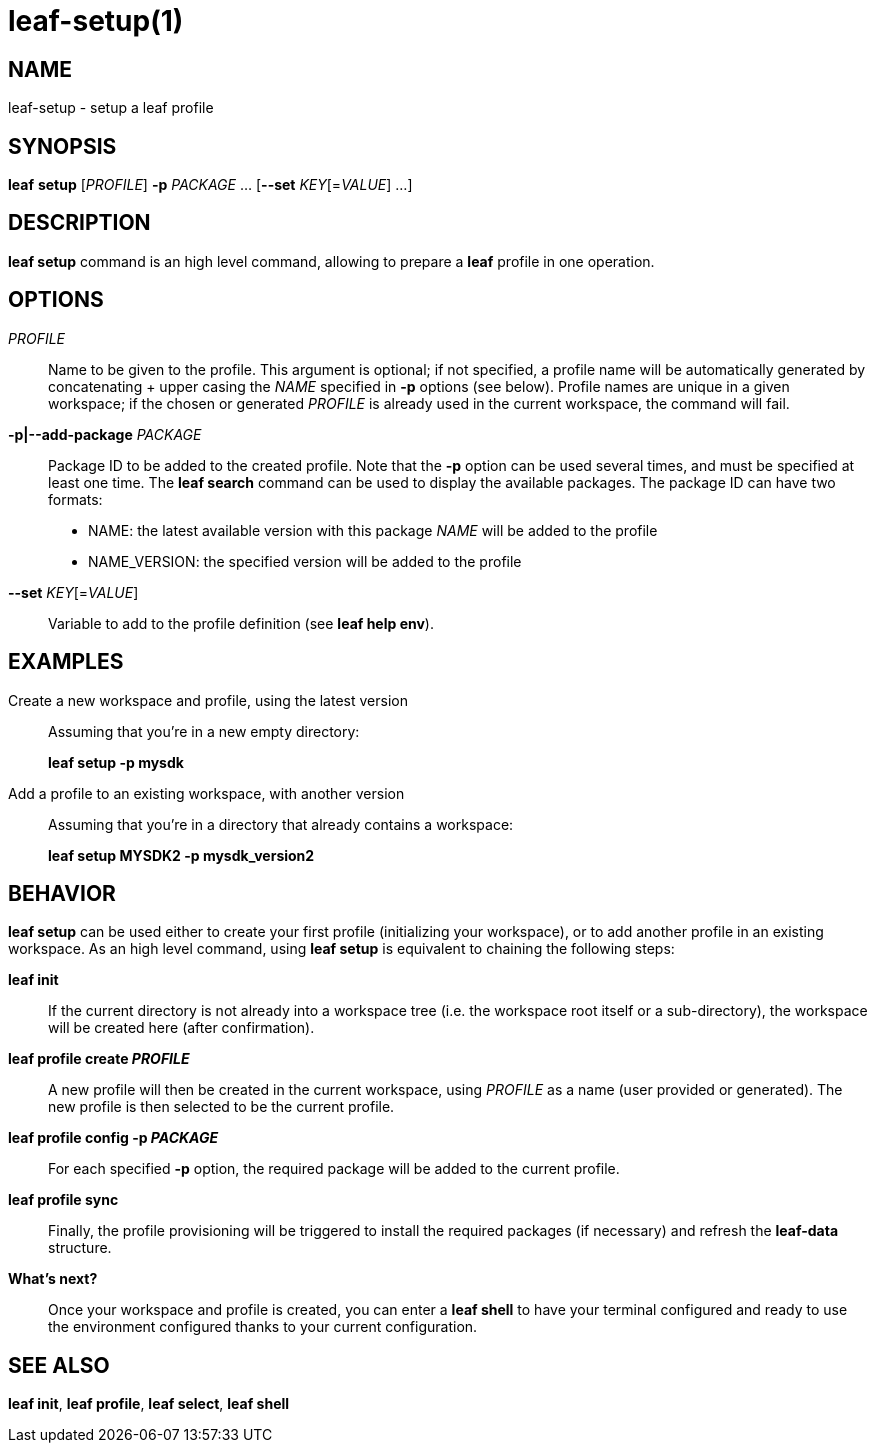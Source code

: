 = leaf-setup(1)

== NAME

leaf-setup - setup a leaf profile

== SYNOPSIS

*leaf* *setup* [_PROFILE_] *-p* _PACKAGE_ ... [*--set* _KEY_[=_VALUE_] ...]

== DESCRIPTION

*leaf setup* command is an high level command, allowing to prepare a *leaf* profile in one operation.

== OPTIONS

_PROFILE_::

Name to be given to the profile.
This argument is optional; if not specified, a profile name will be automatically generated
by concatenating + upper casing the _NAME_ specified in *-p* options (see below).
Profile names are unique in a given workspace; if the chosen or generated _PROFILE_ is already
used in the current workspace, the command will fail.

*-p|--add-package* _PACKAGE_::

Package ID to be added to the created profile.
Note that the *-p* option can be used several times, and must be specified at least one time.
The *leaf search* command can be used to display the available packages.
The package ID can have two formats:
* NAME: the latest available version with this package _NAME_ will be added to the profile
* NAME_VERSION: the specified version will be added to the profile

*--set* _KEY_[=_VALUE_]::

Variable to add to the profile definition (see *leaf help env*).

== EXAMPLES

Create a new workspace and profile, using the latest version::

Assuming that you're in a new empty directory:
+
*leaf setup -p mysdk*

Add a profile to an existing workspace, with another version::

Assuming that you're in a directory that already contains a workspace:
+
*leaf setup MYSDK2 -p mysdk_version2*

== BEHAVIOR

*leaf setup* can be used either to create your first profile (initializing your workspace), or
to add another profile in an existing workspace. As an high level command, using *leaf setup*
is equivalent to chaining the following steps:

*leaf init*::

If the current directory is not already into a workspace tree (i.e. the workspace root itself or a sub-directory),
the workspace will be created here (after confirmation).

*leaf profile create _PROFILE_*::

A new profile will then be created in the current workspace, using _PROFILE_ as a name (user provided or generated).
The new profile is then selected to be the current profile.

*leaf profile config -p _PACKAGE_*::

For each specified *-p* option, the required package will be added to the current profile.

*leaf profile sync*::

Finally, the profile provisioning will be triggered to install the required packages (if necessary) and refresh the *leaf-data* structure.

*What's next?*::

Once your workspace and profile is created, you can enter a *leaf shell* to have your terminal
configured and ready to use the environment configured thanks to your current configuration.

== SEE ALSO

*leaf init*, *leaf profile*, *leaf select*, *leaf shell*
